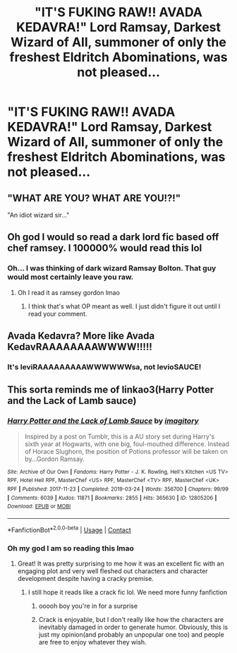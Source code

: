 #+TITLE: "IT'S FUKING RAW!! AVADA KEDAVRA!" Lord Ramsay, Darkest Wizard of All, summoner of only the freshest Eldritch Abominations, was not pleased...

* "IT'S FUKING RAW!! AVADA KEDAVRA!" Lord Ramsay, Darkest Wizard of All, summoner of only the freshest Eldritch Abominations, was not pleased...
:PROPERTIES:
:Author: Redditforgoit
:Score: 44
:DateUnix: 1618652430.0
:DateShort: 2021-Apr-17
:FlairText: Prompt
:END:

** "WHAT ARE YOU? WHAT ARE YOU!?!"

"An idiot wizard sir..."
:PROPERTIES:
:Author: Elementalies
:Score: 30
:DateUnix: 1618662666.0
:DateShort: 2021-Apr-17
:END:


** Oh god I would so read a dark lord fic based off chef ramsey. I 100000% would read this lol
:PROPERTIES:
:Author: CommodorNorrington
:Score: 19
:DateUnix: 1618675594.0
:DateShort: 2021-Apr-17
:END:

*** Oh... I was thinking of dark wizard Ramsay Bolton. That guy would most certainly leave you raw.
:PROPERTIES:
:Author: I_love_DPs
:Score: 8
:DateUnix: 1618679786.0
:DateShort: 2021-Apr-17
:END:

**** Oh I read it as ramsey gordon lmao
:PROPERTIES:
:Author: CommodorNorrington
:Score: 6
:DateUnix: 1618680996.0
:DateShort: 2021-Apr-17
:END:

***** I think that's what OP meant as well. I just didn't figure it out until I read your comment.
:PROPERTIES:
:Author: I_love_DPs
:Score: 4
:DateUnix: 1618681417.0
:DateShort: 2021-Apr-17
:END:


** Avada Kedavra? More like Avada KedavRAAAAAAAAWWWW!!!!!
:PROPERTIES:
:Author: cooopercrisp
:Score: 10
:DateUnix: 1618694990.0
:DateShort: 2021-Apr-18
:END:

*** It's leviRAAAAAAAAAWWWWWWsa, not levioSAUCE!
:PROPERTIES:
:Author: copenhagen_bram
:Score: 4
:DateUnix: 1618702942.0
:DateShort: 2021-Apr-18
:END:


** This sorta reminds me of linkao3(Harry Potter and the Lack of Lamb sauce)
:PROPERTIES:
:Author: redpxtato
:Score: 7
:DateUnix: 1618691623.0
:DateShort: 2021-Apr-18
:END:

*** [[https://archiveofourown.org/works/12805206][*/Harry Potter and the Lack of Lamb Sauce/*]] by [[https://www.archiveofourown.org/users/imagitory/pseuds/imagitory][/imagitory/]]

#+begin_quote
  Inspired by a post on Tumblr, this is a AU story set during Harry's sixth year at Hogwarts, with one big, foul-mouthed difference. Instead of Horace Slughorn, the position of Potions professor will be taken on by...Gordon Ramsay.
#+end_quote

^{/Site/:} ^{Archive} ^{of} ^{Our} ^{Own} ^{*|*} ^{/Fandoms/:} ^{Harry} ^{Potter} ^{-} ^{J.} ^{K.} ^{Rowling,} ^{Hell's} ^{Kitchen} ^{<US} ^{TV>} ^{RPF,} ^{Hotel} ^{Hell} ^{RPF,} ^{MasterChef} ^{<US>} ^{RPF,} ^{MasterChef} ^{<TV>} ^{RPF,} ^{MasterChef} ^{<UK>} ^{RPF} ^{*|*} ^{/Published/:} ^{2017-11-23} ^{*|*} ^{/Completed/:} ^{2019-03-24} ^{*|*} ^{/Words/:} ^{356700} ^{*|*} ^{/Chapters/:} ^{99/99} ^{*|*} ^{/Comments/:} ^{6039} ^{*|*} ^{/Kudos/:} ^{11871} ^{*|*} ^{/Bookmarks/:} ^{2855} ^{*|*} ^{/Hits/:} ^{365630} ^{*|*} ^{/ID/:} ^{12805206} ^{*|*} ^{/Download/:} ^{[[https://archiveofourown.org/downloads/12805206/Harry%20Potter%20and%20the.epub?updated_at=1616625810][EPUB]]} ^{or} ^{[[https://archiveofourown.org/downloads/12805206/Harry%20Potter%20and%20the.mobi?updated_at=1616625810][MOBI]]}

--------------

*FanfictionBot*^{2.0.0-beta} | [[https://github.com/FanfictionBot/reddit-ffn-bot/wiki/Usage][Usage]] | [[https://www.reddit.com/message/compose?to=tusing][Contact]]
:PROPERTIES:
:Author: FanfictionBot
:Score: 6
:DateUnix: 1618691646.0
:DateShort: 2021-Apr-18
:END:


*** Oh my god I am so reading this lmao
:PROPERTIES:
:Author: CommodorNorrington
:Score: 2
:DateUnix: 1618708907.0
:DateShort: 2021-Apr-18
:END:

**** Great! It was pretty surprising to me how it was an excellent fic with an engaging plot and very well fleshed out characters and character development despite having a cracky premise.
:PROPERTIES:
:Author: redpxtato
:Score: 2
:DateUnix: 1618722350.0
:DateShort: 2021-Apr-18
:END:

***** I still hope it reads like a crack fic lol. We need more funny fanfiction
:PROPERTIES:
:Author: CommodorNorrington
:Score: 2
:DateUnix: 1618722407.0
:DateShort: 2021-Apr-18
:END:

****** ooooh boy you're in for a surprise
:PROPERTIES:
:Author: _-Perses-_
:Score: 1
:DateUnix: 1618736211.0
:DateShort: 2021-Apr-18
:END:


****** Crack is enjoyable, but I don't really like how the characters are inevitably damaged in order to generate humor. Obviously, this is just my opinion(and probably an unpopular one too) and people are free to enjoy whatever they wish.
:PROPERTIES:
:Author: redpxtato
:Score: 1
:DateUnix: 1618801292.0
:DateShort: 2021-Apr-19
:END:
